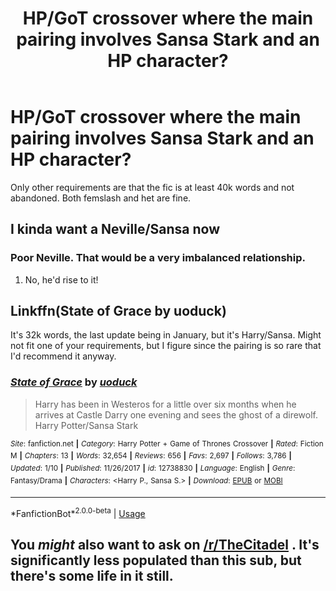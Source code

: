 #+TITLE: HP/GoT crossover where the main pairing involves Sansa Stark and an HP character?

* HP/GoT crossover where the main pairing involves Sansa Stark and an HP character?
:PROPERTIES:
:Author: lazyhatchet
:Score: 3
:DateUnix: 1563939776.0
:DateShort: 2019-Jul-24
:FlairText: Request
:END:
Only other requirements are that the fic is at least 40k words and not abandoned. Both femslash and het are fine.


** I kinda want a Neville/Sansa now
:PROPERTIES:
:Author: BernotAndJakob
:Score: 7
:DateUnix: 1563947139.0
:DateShort: 2019-Jul-24
:END:

*** Poor Neville. That would be a very imbalanced relationship.
:PROPERTIES:
:Author: Hellstrike
:Score: 3
:DateUnix: 1563982883.0
:DateShort: 2019-Jul-24
:END:

**** No, he'd rise to it!
:PROPERTIES:
:Author: BernotAndJakob
:Score: 3
:DateUnix: 1563994695.0
:DateShort: 2019-Jul-24
:END:


** Linkffn(State of Grace by uoduck)

It's 32k words, the last update being in January, but it's Harry/Sansa. Might not fit one of your requirements, but I figure since the pairing is so rare that I'd recommend it anyway.
:PROPERTIES:
:Author: AutumnSouls
:Score: 5
:DateUnix: 1563943258.0
:DateShort: 2019-Jul-24
:END:

*** [[https://www.fanfiction.net/s/12738830/1/][*/State of Grace/*]] by [[https://www.fanfiction.net/u/2943093/uoduck][/uoduck/]]

#+begin_quote
  Harry has been in Westeros for a little over six months when he arrives at Castle Darry one evening and sees the ghost of a direwolf. Harry Potter/Sansa Stark
#+end_quote

^{/Site/:} ^{fanfiction.net} ^{*|*} ^{/Category/:} ^{Harry} ^{Potter} ^{+} ^{Game} ^{of} ^{Thrones} ^{Crossover} ^{*|*} ^{/Rated/:} ^{Fiction} ^{M} ^{*|*} ^{/Chapters/:} ^{13} ^{*|*} ^{/Words/:} ^{32,654} ^{*|*} ^{/Reviews/:} ^{656} ^{*|*} ^{/Favs/:} ^{2,697} ^{*|*} ^{/Follows/:} ^{3,786} ^{*|*} ^{/Updated/:} ^{1/10} ^{*|*} ^{/Published/:} ^{11/26/2017} ^{*|*} ^{/id/:} ^{12738830} ^{*|*} ^{/Language/:} ^{English} ^{*|*} ^{/Genre/:} ^{Fantasy/Drama} ^{*|*} ^{/Characters/:} ^{<Harry} ^{P.,} ^{Sansa} ^{S.>} ^{*|*} ^{/Download/:} ^{[[http://www.ff2ebook.com/old/ffn-bot/index.php?id=12738830&source=ff&filetype=epub][EPUB]]} ^{or} ^{[[http://www.ff2ebook.com/old/ffn-bot/index.php?id=12738830&source=ff&filetype=mobi][MOBI]]}

--------------

*FanfictionBot*^{2.0.0-beta} | [[https://github.com/tusing/reddit-ffn-bot/wiki/Usage][Usage]]
:PROPERTIES:
:Author: FanfictionBot
:Score: 5
:DateUnix: 1563943273.0
:DateShort: 2019-Jul-24
:END:


** You /might/ also want to ask on [[/r/TheCitadel]] . It's significantly less populated than this sub, but there's some life in it still.
:PROPERTIES:
:Author: OrionTheRed
:Score: 1
:DateUnix: 1563961974.0
:DateShort: 2019-Jul-24
:END:
